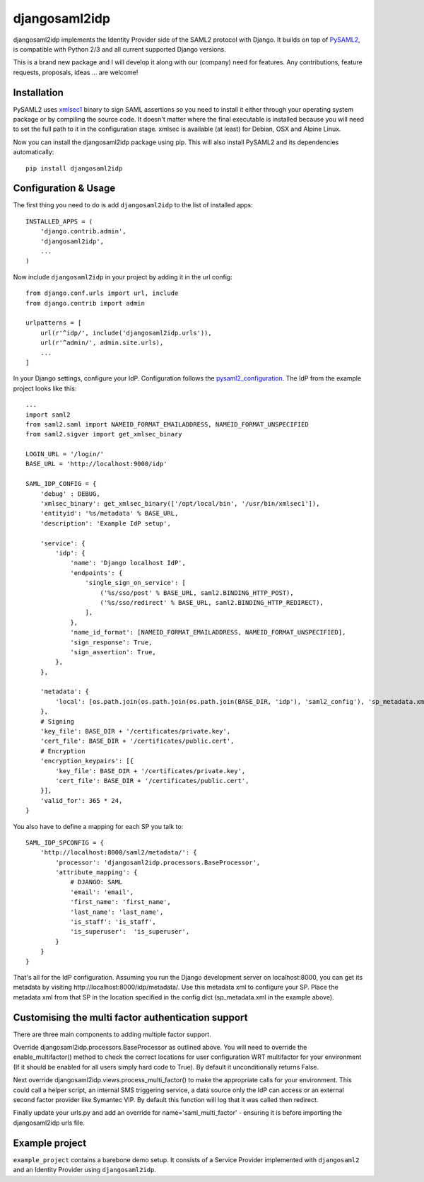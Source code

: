 djangosaml2idp
===============

.. image:: https://img.shields.io/pypi/v/djangosaml2idp.svg
    :target: https://pypi.python.org/pypi/djangosaml2idp
    :alt: PyPi

.. image:: https://readthedocs.org/projects/djangosaml2idp/badge/?version=latest
    :alt: Documentation Status
    :scale: 100%
    :target: https://djangosaml2idp.readthedocs.io/en/latest/?badge=latest

.. image:: https://travis-ci.org/mhindery/djangosaml2idp.svg?branch=master
    :target: https://travis-ci.org/mhindery/djangosaml2idp
    :alt: Travis CI



djangosaml2idp implements the Identity Provider side of the SAML2 protocol with Django.
It builds on top of PySAML2_, is compatible with Python 2/3 and all current supported Django versions.

.. _PySAML2: https://github.com/rohe/pysaml2/

This is a brand new package and I will develop it along with our (company) need for features. 
Any contributions, feature requests, proposals, ideas ... are welcome!

Installation
------------

PySAML2 uses xmlsec1_ binary to sign SAML assertions so you need to install
it either through your operating system package or by compiling the source
code. It doesn't matter where the final executable is installed because
you will need to set the full path to it in the configuration stage.
xmlsec is available (at least) for Debian, OSX and Alpine Linux.

.. _xmlsec1: http://www.aleksey.com/xmlsec/

Now you can install the djangosaml2idp package using pip. This
will also install PySAML2 and its dependencies automatically::

    pip install djangosaml2idp


Configuration & Usage
---------------------
The first thing you need to do is add ``djangosaml2idp`` to the list of installed apps::

  INSTALLED_APPS = (
      'django.contrib.admin',
      'djangosaml2idp',
      ...
  )

Now include ``djangosaml2idp`` in your project by adding it in the url config::

    from django.conf.urls import url, include
    from django.contrib import admin

    urlpatterns = [
        url(r'^idp/', include('djangosaml2idp.urls')),
        url(r'^admin/', admin.site.urls),
        ...
    ]

In your Django settings, configure your IdP. Configuration follows the pysaml2_configuration_. The IdP from the example project looks like this::

    ...
    import saml2
    from saml2.saml import NAMEID_FORMAT_EMAILADDRESS, NAMEID_FORMAT_UNSPECIFIED
    from saml2.sigver import get_xmlsec_binary

    LOGIN_URL = '/login/'
    BASE_URL = 'http://localhost:9000/idp'

    SAML_IDP_CONFIG = {
        'debug' : DEBUG,
        'xmlsec_binary': get_xmlsec_binary(['/opt/local/bin', '/usr/bin/xmlsec1']),
        'entityid': '%s/metadata' % BASE_URL,
        'description': 'Example IdP setup',

        'service': {
            'idp': {
                'name': 'Django localhost IdP',
                'endpoints': {
                    'single_sign_on_service': [
                        ('%s/sso/post' % BASE_URL, saml2.BINDING_HTTP_POST),
                        ('%s/sso/redirect' % BASE_URL, saml2.BINDING_HTTP_REDIRECT),
                    ],
                },
                'name_id_format': [NAMEID_FORMAT_EMAILADDRESS, NAMEID_FORMAT_UNSPECIFIED],
                'sign_response': True,
                'sign_assertion': True,
            },
        },

        'metadata': {
            'local': [os.path.join(os.path.join(os.path.join(BASE_DIR, 'idp'), 'saml2_config'), 'sp_metadata.xml')],
        },
        # Signing
        'key_file': BASE_DIR + '/certificates/private.key',
        'cert_file': BASE_DIR + '/certificates/public.cert',
        # Encryption
        'encryption_keypairs': [{
            'key_file': BASE_DIR + '/certificates/private.key',
            'cert_file': BASE_DIR + '/certificates/public.cert',
        }],
        'valid_for': 365 * 24,
    }

You also have to define a mapping for each SP you talk to::

    SAML_IDP_SPCONFIG = {
        'http://localhost:8000/saml2/metadata/': {
            'processor': 'djangosaml2idp.processors.BaseProcessor',
            'attribute_mapping': {
                # DJANGO: SAML
                'email': 'email',
                'first_name': 'first_name',
                'last_name': 'last_name',
                'is_staff': 'is_staff',
                'is_superuser':  'is_superuser',
            }
        }
    }

That's all for the IdP configuration. Assuming you run the Django development server on localhost:8000, you can get its metadata by visiting http://localhost:8000/idp/metadata/.
Use this metadata xml to configure your SP. Place the metadata xml from that SP in the location specified in the config dict (sp_metadata.xml in the example above).

.. _pysaml2_configuration: https://github.com/rohe/pysaml2/blob/master/doc/howto/config.rst

Customising the multi factor authentication support
---------------------------------------------------

There are three main components to adding multiple factor support.

Override djangosaml2idp.processors.BaseProcessor as outlined above. You will
need to override the enable_multifactor() method to check the correct locations
for user configuration WRT multifactor for your environment (If it should be
enabled for all users simply hard code to True). By default it unconditionally
returns False.

Next override djangosaml2idp.views.process_multi_factor() to make the
appropriate calls for your environment. This could call a helper script, an
internal SMS triggering service, a data source only the IdP can access  or an
external second factor provider like Symantec VIP.
By default this function will log that it was called then redirect.

Finally update your urls.py and add an override for name='saml_multi_factor' -
ensuring it is before importing the djangosaml2idp urls file.


Example project
---------------
``example_project`` contains a barebone demo setup.
It consists of a Service Provider implemented with ``djangosaml2`` and an Identity Provider using ``djangosaml2idp``.
